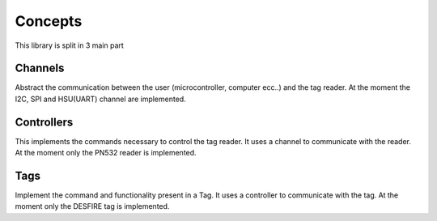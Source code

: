 Concepts
========

This library is split in 3 main part

.. graphviz::

    digraph libspookyaction {
       graph [nodesep=0.2, ranksep=1];
       node [shape = "record"];

       newrank=true;
       compound=true;
       subgraph cluster_Channels{
           label="Channels"
           I2C[label="pn532::i2c" shape=box];
           SPI[label="pn532::spi"shape=box];
           UART[label="pn532::hsu"shape=box];
       }
       subgraph cluster_nfc{
           label="pn532::controller"
           channel[shape=box];
       }
       subgraph cluster_tag{
           label="desfire::tag"
           controller[shape=box];
       }

       channel_interface [label="{\<\<interface\>\>\nChannel|+ raw_send()\l+ raw_receive()\l+ raw_receive_mode()\l+ on_receive_prepare()\l+ on_receive_complete()\l+ on_send_prepare()\l+ on_send_complete()\l}"]

       controllers [label="{\<\<interface\>\>\nController|
       + communicate()}"]

       I2C -> channel [ltail=cluster_Channels];
       channel -> controller [ltail=cluster_nfc];
       channel_interface -> SPI[lhead=cluster_Channels arrowhead="odot"];
       controllers -> channel [lhead=cluster_nfc arrowhead="odot"];

       {rank = same; channel_interface; controllers;}
       {rank = same; I2C;UART;SPI; channel;controller}
    }

Channels
--------

Abstract the communication between the user (microcontroller, computer ecc..) and the tag reader.
At the moment the I2C, SPI and HSU(UART) channel are implemented.

Controllers
-----------

This implements the commands necessary to control the tag reader. It uses a channel to communicate with the reader.
At the moment only the PN532 reader is implemented.

Tags
----

Implement the command and functionality present in a Tag. It uses a controller to communicate with the tag.
At the moment only the DESFIRE tag is implemented.